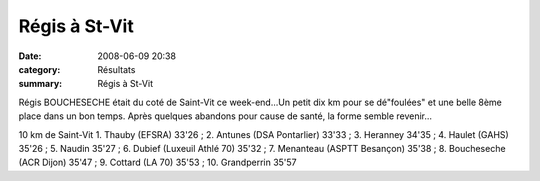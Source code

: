 Régis à St-Vit
==============

:date: 2008-06-09 20:38
:category: Résultats
:summary: Régis à St-Vit

Régis BOUCHESECHE était du coté de Saint-Vit ce week-end...Un petit dix km pour se dé"foulées" et une belle 8ème place dans un bon temps. Après quelques abandons pour cause de santé, la forme semble revenir...

10 km de Saint-Vit
1. Thauby (EFSRA) 33'26 ; 2. Antunes (DSA Pontarlier) 33'33 ; 3. Heranney 34'35 ; 4. Haulet (GAHS) 35'26 ; 5. Naudin 35'27 ; 6. Dubief (Luxeuil Athlé 70) 35'32 ; 7. Menanteau (ASPTT Besançon) 35'38 ; 8. Boucheseche (ACR Dijon) 35'47 ; 9. Cottard (LA 70) 35'53 ; 10. Grandperrin 35'57
